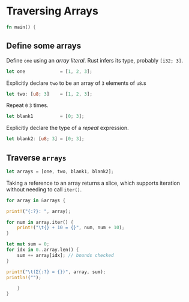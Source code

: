 * Traversing Arrays
  :PROPERTIES:
  :header-args: :tangle ch2-traversing-arrays.rs :padline no
  :END:

#+BEGIN_SRC rust
fn main() {
#+END_SRC

** Define some arrays

Define ~one~ using an /array literal/.
Rust infers its type, probably ~[i32; 3]~.
#+BEGIN_SRC rust
    let one             = [1, 2, 3];
#+END_SRC

Explicitly declare ~two~ to be an array of ~3~ elements of ~u8~.s
#+BEGIN_SRC rust
    let two: [u8; 3]    = [1, 2, 3];
#+END_SRC

Repeat ~0~ ~3~ times.
#+BEGIN_SRC rust
    let blank1          = [0; 3];
#+END_SRC

Explicitly declare the type of a /repeat/ expression.
#+BEGIN_SRC rust
    let blank2: [u8; 3] = [0; 3];
#+END_SRC

** Traverse ~arrays~
#+BEGIN_SRC rust :padline yes
    let arrays = [one, two, blank1, blank2];
#+END_SRC

Taking a reference to an array returns a slice, which supports iteration without
needing to call ~iter()~.
#+BEGIN_SRC rust :padline yes
    for array in &arrays {
#+END_SRC

#+BEGIN_SRC rust
        print!("{:?}: ", array);
#+END_SRC

#+BEGIN_SRC rust
        for num in array.iter() {
            print!("\t{} + 10 = {}", num, num + 10);
        }
#+END_SRC

#+BEGIN_SRC rust :padline yes
        let mut sum = 0;
        for idx in 0..array.len() {
            sum += array[idx]; // bounds checked
        }
#+END_SRC

#+BEGIN_SRC rust
        print!("\t(Σ{:?} = {})", array, sum);
        println!("");
#+END_SRC

#+BEGIN_SRC rust
    }
}
#+END_SRC
